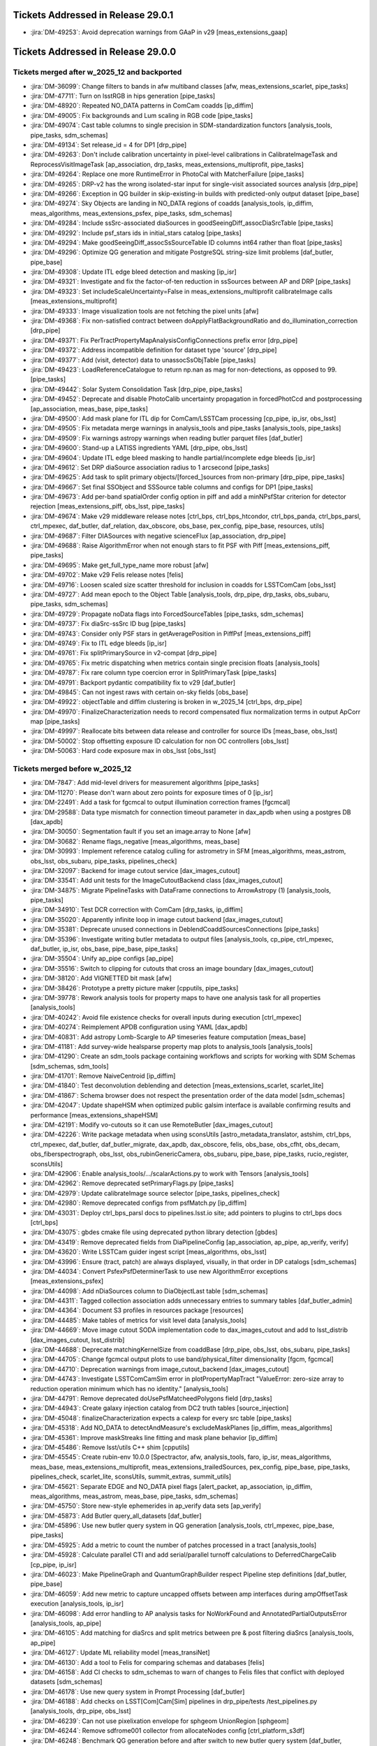 .. _release-v29-0-0-tickets:

###################################
Tickets Addressed in Release 29.0.1
###################################

- :jira:`DM-49253`: Avoid deprecation warnings from GAaP in v29 [meas\_extensions\_gaap]

###################################
Tickets Addressed in Release 29.0.0
###################################

Tickets merged after w_2025_12 and backported
---------------------------------------------

- :jira:`DM-36099`: Change filters to bands in afw multiband classes [afw, meas\_extensions\_scarlet, pipe\_tasks]
- :jira:`DM-47711`: Turn on lsstRGB in hips generation [pipe\_tasks]
- :jira:`DM-48920`: Repeated NO\_DATA patterns in ComCam coadds [ip\_diffim]
- :jira:`DM-49005`: Fix backgrounds and Lum scaling in RGB code [pipe\_tasks]
- :jira:`DM-49074`: Cast table columns to single precision in SDM-standardization functors [analysis\_tools, pipe\_tasks, sdm\_schemas]
- :jira:`DM-49134`: Set release\_id = 4 for DP1 [drp\_pipe]
- :jira:`DM-49263`: Don't include calibration uncertainty in pixel-level calibrations in CalibrateImageTask and ReprocessVisitImageTask [ap\_association, drp\_tasks, meas\_extensions\_multiprofit, pipe\_tasks]
- :jira:`DM-49264`: Replace one more RuntimeError in PhotoCal with MatcherFailure [pipe\_tasks]
- :jira:`DM-49265`: DRP-v2 has the wrong isolated-star input for single-visit associated sources analysis [drp\_pipe]
- :jira:`DM-49266`: Exception in QG builder in skip-existing-in builds with predicted-only output dataset [pipe\_base]
- :jira:`DM-49274`: Sky Objects are landing in NO\_DATA regions of coadds [analysis\_tools, ip\_diffim, meas\_algorithms, meas\_extensions\_psfex, pipe\_tasks, sdm\_schemas]
- :jira:`DM-49284`: Include ssSrc-associated diaSources in goodSeeingDiff_assocDiaSrcTable [pipe\_tasks]
- :jira:`DM-49292`: Include psf\_stars ids in initial\_stars catalog [pipe\_tasks]
- :jira:`DM-49294`: Make goodSeeingDiff\_assocSsSourceTable ID columns int64 rather than float [pipe\_tasks]
- :jira:`DM-49296`: Optimize QG generation and mitigate PostgreSQL string-size limit problems [daf\_butler, pipe\_base]
- :jira:`DM-49308`: Update ITL edge bleed detection and masking [ip\_isr]
- :jira:`DM-49321`: Investigate and fix the factor-of-ten reduction in ssSources between AP and DRP [pipe\_tasks]
- :jira:`DM-49323`: Set includeScaleUncertainty=False in meas\_extensions\_multiprofit calibrateImage calls [meas\_extensions\_multiprofit]
- :jira:`DM-49333`: Image visualization tools are not fetching the pixel units [afw]
- :jira:`DM-49368`: Fix non-satisfied contract between doApplyFlatBackgroundRatio and do\_illumination\_correction [drp\_pipe]
- :jira:`DM-49371`: Fix PerTractPropertyMapAnalysisConfigConnections prefix error [drp\_pipe]
- :jira:`DM-49372`: Address incompatible definition for dataset type 'source' [drp\_pipe]
- :jira:`DM-49377`: Add (visit, detector) data to unassocSsObjTable [pipe\_tasks]
- :jira:`DM-49423`: LoadReferenceCatalogue to return np.nan as mag for non-detections, as opposed to 99. [pipe\_tasks]
- :jira:`DM-49442`: Solar System Consolidation Task [drp\_pipe, pipe\_tasks]
- :jira:`DM-49452`: Deprecate and disable PhotoCalib uncertainty propagation in forcedPhotCcd and postprocessing [ap\_association, meas\_base, pipe\_tasks]
- :jira:`DM-49500`: Add mask plane for ITL dip for ComCam/LSSTCam processing [cp\_pipe, ip\_isr, obs\_lsst]
- :jira:`DM-49505`: Fix metadata merge warnings in analysis\_tools and pipe\_tasks [analysis\_tools, pipe\_tasks]
- :jira:`DM-49509`: Fix warnings astropy warnings when reading butler parquet files [daf\_butler]
- :jira:`DM-49600`: Stand-up a LATISS ingredients YAML [drp\_pipe, obs\_lsst]
- :jira:`DM-49604`: Update ITL edge bleed masking to handle partial/incomplete edge bleeds [ip\_isr]
- :jira:`DM-49612`: Set DRP diaSource association radius to 1 arcsecond [pipe\_tasks]
- :jira:`DM-49625`: Add task to split primary objects/[forced\_]sources from non-primary [drp\_pipe, pipe\_tasks]
- :jira:`DM-49667`: Set final SSObject and SSSource table columns and configs for DP1 [pipe\_tasks]
- :jira:`DM-49673`: Add per-band spatialOrder config option in piff and add a minNPsfStar criterion for detector rejection [meas\_extensions\_piff, obs\_lsst, pipe\_tasks]
- :jira:`DM-49674`: Make v29 middleware release notes [ctrl\_bps, ctrl\_bps\_htcondor, ctrl\_bps\_panda, ctrl\_bps\_parsl, ctrl\_mpexec, daf\_butler, daf\_relation, dax\_obscore, obs\_base, pex\_config, pipe\_base, resources, utils]
- :jira:`DM-49687`: Filter DIASources with negative scienceFlux [ap\_association, drp\_pipe]
- :jira:`DM-49688`: Raise AlgorithmError when not enough stars to fit PSF with Piff [meas\_extensions\_piff, pipe\_tasks]
- :jira:`DM-49695`: Make get\_full\_type\_name more robust [afw]
- :jira:`DM-49702`: Make v29 Felis release notes [felis]
- :jira:`DM-49716`: Loosen scaled size scatter threshold for inclusion in coadds for LSSTComCam [obs\_lsst]
- :jira:`DM-49727`: Add mean epoch to the Object Table [analysis\_tools, drp\_pipe, drp\_tasks, obs\_subaru, pipe\_tasks, sdm\_schemas]
- :jira:`DM-49729`: Propagate noData flags into ForcedSourceTables [pipe\_tasks, sdm\_schemas]
- :jira:`DM-49737`: Fix diaSrc-ssSrc ID bug [pipe\_tasks]
- :jira:`DM-49743`: Consider only PSF stars in getAveragePosition in PiffPsf [meas\_extensions\_piff]
- :jira:`DM-49749`: Fix to ITL edge bleeds [ip\_isr]
- :jira:`DM-49761`: Fix splitPrimarySource in v2-compat [drp\_pipe]
- :jira:`DM-49765`: Fix metric dispatching when metrics contain single precision floats [analysis\_tools]
- :jira:`DM-49787`: Fix rare column type coercion error in SplitPrimaryTask [pipe\_tasks]
- :jira:`DM-49791`: Backport pydantic compatibility fix to v29 [daf\_butler]
- :jira:`DM-49845`: Can not ingest raws with certain on-sky fields [obs\_base]
- :jira:`DM-49922`: objectTable and diffim clustering is broken in w\_2025\_14 [ctrl\_bps, drp\_pipe]
- :jira:`DM-49970`: FinalizeCharacterization needs to record compensated flux normalization terms in output ApCorr map [pipe\_tasks]
- :jira:`DM-49997`: Reallocate bits between data release and controller for source IDs [meas\_base, obs\_lsst]
- :jira:`DM-50002`: Stop offsetting exposure ID calculation for non OC controllers [obs\_lsst]
- :jira:`DM-50063`: Hard code exposure max in obs\_lsst [obs\_lsst]

Tickets merged before w_2025_12
-------------------------------

- :jira:`DM-7847`: Add mid-level drivers for measurement algorithms [pipe\_tasks]
- :jira:`DM-11270`: Please don't warn about zero points for exposure times of 0 [ip\_isr]
- :jira:`DM-22491`: Add a task for fgcmcal to output illumination correction frames [fgcmcal]
- :jira:`DM-29588`: Data type mismatch for connection timeout parameter in dax\_apdb when using a postgres DB [dax\_apdb]
- :jira:`DM-30050`: Segmentation fault if you set an image.array to None [afw]
- :jira:`DM-30682`: Rename flags\_negative [meas\_algorithms, meas\_base]
- :jira:`DM-30993`: Implement reference catalog culling for astrometry in SFM [meas\_algorithms, meas\_astrom, obs\_lsst, obs\_subaru, pipe\_tasks, pipelines\_check]
- :jira:`DM-32097`: Backend for image cutout service [dax\_images\_cutout]
- :jira:`DM-33541`: Add unit tests for the ImageCutoutBackend class [dax\_images\_cutout]
- :jira:`DM-34875`: Migrate PipelineTasks with DataFrame connections to ArrowAstropy (1) [analysis\_tools, pipe\_tasks]
- :jira:`DM-34910`: Test DCR correction with ComCam [drp\_tasks, ip\_diffim]
- :jira:`DM-35020`: Apparently infinite loop in image cutout backend [dax\_images\_cutout]
- :jira:`DM-35381`: Deprecate unused connections in DeblendCoaddSourcesConnections [pipe\_tasks]
- :jira:`DM-35396`: Investigate writing butler metadata to output files [analysis\_tools, cp\_pipe, ctrl\_mpexec, daf\_butler, ip\_isr, obs\_base, pipe\_base, pipe\_tasks]
- :jira:`DM-35504`: Unify ap\_pipe configs [ap\_pipe]
- :jira:`DM-35516`: Switch to clipping for cutouts that cross an image boundary [dax\_images\_cutout]
- :jira:`DM-38120`: Add VIGNETTED bit mask [afw]
- :jira:`DM-38426`: Prototype a pretty picture maker [cpputils, pipe\_tasks]
- :jira:`DM-39778`: Rework analysis tools for property maps to have one analysis task for all properties [analysis\_tools]
- :jira:`DM-40242`: Avoid file existence checks for overall inputs during execution [ctrl\_mpexec]
- :jira:`DM-40274`: Reimplement APDB configuration using YAML [dax\_apdb]
- :jira:`DM-40831`: Add astropy Lomb-Scargle to AP timeseries feature computation [meas\_base]
- :jira:`DM-41181`: Add survey-wide healsparse property map plots to analysis\_tools [analysis\_tools]
- :jira:`DM-41290`: Create an sdm\_tools package containing workflows and scripts for working with SDM Schemas [sdm\_schemas, sdm\_tools]
- :jira:`DM-41701`: Remove NaiveCentroid [ip\_diffim]
- :jira:`DM-41840`: Test deconvolution deblending and detection [meas\_extensions\_scarlet, scarlet\_lite]
- :jira:`DM-41867`: Schema browser does not respect the presentation order of the data model [sdm\_schemas]
- :jira:`DM-42047`: Update shapeHSM when optimized public galsim interface is available confirming results and performance [meas\_extensions\_shapeHSM]
- :jira:`DM-42191`: Modify vo-cutouts so it can use RemoteButler [dax\_images\_cutout]
- :jira:`DM-42226`: Write package metadata when using sconsUtils [astro\_metadata\_translator, astshim, ctrl\_bps, ctrl\_mpexec, daf\_butler, daf\_butler\_migrate, dax\_apdb, dax\_obscore, felis, obs\_base, obs\_cfht, obs\_decam, obs\_fiberspectrograph, obs\_lsst, obs\_rubinGenericCamera, obs\_subaru, pipe\_base, pipe\_tasks, rucio\_register, sconsUtils]
- :jira:`DM-42906`: Enable analysis\_tools/.../scalarActions.py to work with Tensors [analysis\_tools]
- :jira:`DM-42962`: Remove deprecated setPrimaryFlags.py [pipe\_tasks]
- :jira:`DM-42979`: Update calibrateImage source selector [pipe\_tasks, pipelines\_check]
- :jira:`DM-42980`: Remove deprecated configs from psfMatch.py [ip\_diffim]
- :jira:`DM-43031`: Deploy ctrl\_bps\_parsl docs to pipelines.lsst.io site; add pointers to plugins to ctrl\_bps docs [ctrl\_bps]
- :jira:`DM-43075`: gbdes cmake file using deprecated python library detection [gbdes]
- :jira:`DM-43419`: Remove deprecated fields from DiaPipelineConfig [ap\_association, ap\_pipe, ap\_verify, verify]
- :jira:`DM-43620`: Write LSSTCam guider ingest script [meas\_algorithms, obs\_lsst]
- :jira:`DM-43996`: Ensure (tract, patch) are always displayed, visually, in that order in DP catalogs [sdm\_schemas]
- :jira:`DM-44034`: Convert PsfexPsfDeterminerTask to use new AlgorithmError exceptions [meas\_extensions\_psfex]
- :jira:`DM-44098`: Add nDiaSources column to DiaObjectLast table [sdm\_schemas]
- :jira:`DM-44311`: Tagged collection association adds unnecessary entries to summary tables [daf\_butler\_admin]
- :jira:`DM-44364`: Document S3 profiles in resources package [resources]
- :jira:`DM-44485`: Make tables of metrics for visit level data [analysis\_tools]
- :jira:`DM-44669`: Move image cutout SODA implementation code to dax\_images\_cutout and add to lsst\_distrib [dax\_images\_cutout, lsst\_distrib]
- :jira:`DM-44688`: Deprecate matchingKernelSize from coaddBase [drp\_pipe, obs\_lsst, obs\_subaru, pipe\_tasks]
- :jira:`DM-44705`: Change fgcmcal output plots to use band/physical\_filter dimensionality [fgcm, fgcmcal]
- :jira:`DM-44710`: Deprecation warnings from image\_cutout\_backend [dax\_images\_cutout]
- :jira:`DM-44743`: Investigate LSSTComCamSim error in plotPropertyMapTract "ValueError: zero-size array to reduction operation minimum which has no identity." [analysis\_tools]
- :jira:`DM-44791`: Remove deprecated doUsePsfMatcheedPolygons field [drp\_tasks]
- :jira:`DM-44943`: Create galaxy injection catalog from DC2 truth tables [source\_injection]
- :jira:`DM-45048`: finalizeCharacterization expects a calexp for every src table [pipe\_tasks]
- :jira:`DM-45318`: Add NO\_DATA to detectAndMeasure's excludeMaskPlanes [ip\_diffim, meas\_algorithms]
- :jira:`DM-45361`: Improve maskStreaks line fitting and mask plane behavior [ip\_diffim]
- :jira:`DM-45486`: Remove lsst/utils C++ shim [cpputils]
- :jira:`DM-45545`: Create rubin-env 10.0.0 [Spectractor, afw, analysis\_tools, faro, ip\_isr, meas\_algorithms, meas\_base, meas\_extensions\_multiprofit, meas\_extensions\_trailedSources, pex\_config, pipe\_base, pipe\_tasks, pipelines\_check, scarlet\_lite, sconsUtils, summit\_extras, summit\_utils]
- :jira:`DM-45621`: Separate EDGE and NO\_DATA pixel flags [alert\_packet, ap\_association, ip\_diffim, meas\_algorithms, meas\_astrom, meas\_base, pipe\_tasks, sdm\_schemas]
- :jira:`DM-45750`: Store new-style ephemerides in ap\_verify data sets [ap\_verify]
- :jira:`DM-45873`: Add Butler query\_all\_datasets [daf\_butler]
- :jira:`DM-45896`: Use new butler query system in QG generation [analysis\_tools, ctrl\_mpexec, pipe\_base, pipe\_tasks]
- :jira:`DM-45925`: Add a metric to count the number of patches processed in a tract [analysis\_tools]
- :jira:`DM-45928`: Calculate parallel CTI and add serial/parallel turnoff calculations to DeferredChargeCalib [cp\_pipe, ip\_isr]
- :jira:`DM-46023`: Make PipelineGraph and QuantumGraphBuilder respect Pipeline step definitions [daf\_butler, pipe\_base]
- :jira:`DM-46059`: Add new metric to capture uncapped offsets between amp interfaces during ampOffsetTask execution [analysis\_tools, ip\_isr]
- :jira:`DM-46098`: Add error handling to AP analysis tasks for NoWorkFound and AnnotatedPartialOutputsError [analysis\_tools, ap\_pipe]
- :jira:`DM-46105`: Add matching for diaSrcs and split metrics between pre & post filtering diaSrcs [analysis\_tools, ap\_pipe]
- :jira:`DM-46127`: Update ML reliability model [meas\_transiNet]
- :jira:`DM-46130`: Add a tool to Felis for comparing schemas and databases [felis]
- :jira:`DM-46158`: Add CI checks to sdm\_schemas to warn of changes to Felis files that conflict with deployed datasets [sdm\_schemas]
- :jira:`DM-46178`: Use new query system in Prompt Processing [daf\_butler]
- :jira:`DM-46188`: Add checks on LSST[Com]Cam[Sim] pipelines in drp\_pipe/tests /test\_pipelines.py [analysis\_tools, drp\_pipe, obs\_lsst]
- :jira:`DM-46239`: Can not use pixelixation envelope for sphgeom UnionRegion [sphgeom]
- :jira:`DM-46244`: Remove sdfrome001 collector from allocateNodes config [ctrl\_platform\_s3df]
- :jira:`DM-46248`: Benchmark QG generation before and after switch to new butler query system [daf\_butler, sphgeom]
- :jira:`DM-46249`: Upload analysis\_tools metrics from ap\_verify so they can be retrieved in Chronograf [ap\_verify]
- :jira:`DM-46273`: Add Python packaging for sdm\_schemas [sdm\_schemas]
- :jira:`DM-46307`: execute butler housekeeping scripts at remote DF for multisite processing [ctrl\_bps, ctrl\_bps\_htcondor, ctrl\_bps\_panda]
- :jira:`DM-46356`: Create new calibration pipelines for IsrTaskLSST for LATISS [ap\_pipe, cp\_pipe, cp\_verify, drp\_pipe, obs\_lsst, obs\_lsst\_data]
- :jira:`DM-46358`: Create new calibration pipelines for IsrTaskLSST for LSSTCam [cp\_pipe, cp\_verify]
- :jira:`DM-46367`: Add code to find and mask vampire pixels defects on ComCam flats [cp\_pipe]
- :jira:`DM-46388`: Add STREAK to default mask planes [afw, ip\_diffim, meas\_algorithms, meas\_base, pipe\_tasks]
- :jira:`DM-46456`: Use RawIngestTask to ingest raw data in ctrl\_ingestd [rucio\_register]
- :jira:`DM-46479`: Upgrade query system internals to handle multiple dataset types with the same dimensions [daf\_butler]
- :jira:`DM-46496`: New query system documentation not appearing in generated sphinx documentation [daf\_butler]
- :jira:`DM-46498`: Re-implement chained model initialization in MultiProFit [meas\_extensions\_multiprofit, multiprofit, pipe\_tasks]
- :jira:`DM-46503`: Implement Mermaid for pipeline and quantum graph visualization [ctrl\_mpexec, pipe\_base]
- :jira:`DM-46509`: Add FULLCOVRIANCE\_NO\_B fit option to PTC solver [cp\_pipe, ip\_isr]
- :jira:`DM-46562`: Create template bps pipelines files for new IsrTaskLSST based calibration pipelines [cp\_pipe, cp\_verify]
- :jira:`DM-46614`: Add optional filter of diaObjects to run forced photometry [ap\_association]
- :jira:`DM-46627`: Add multiprofit tasks to HSC/DC2 pipelines [drp\_pipe, meas\_extensions\_multiprofit, multiprofit, obs\_subaru, pipe\_tasks]
- :jira:`DM-46631`: Registry.insertDimensionData(replace=True) fails if all columns are in the primary key [daf\_butler]
- :jira:`DM-46642`: Do additional source association for matchVisitMetrics [analysis\_tools, drp\_pipe, drp\_tasks, fgcmcal, obs\_subaru, pipe\_tasks]
- :jira:`DM-46668`: Write Solar System observations to Butler [ap\_association]
- :jira:`DM-46678`: Update subtractImages sourceSelector configs [ip\_diffim]
- :jira:`DM-46681`: Add extendedness flag to diffim measurement [ap\_association, ip\_diffim, sdm\_schemas]
- :jira:`DM-46684`: Add Metrics to calibrateImage task metadata [analysis\_tools, drp\_pipe, meas\_algorithms, pipe\_tasks]
- :jira:`DM-46693`: Add ability to re-apply bgModel1 in SkyCorrectionTask [pipe\_tasks]
- :jira:`DM-46697`: Rework MakeDirectWarp.run signature [afw, pipe\_tasks]
- :jira:`DM-46720`: Add uncalibrateImage method to afw.image.PhotoCalib [afw]
- :jira:`DM-46776`: Add facility to create zip files of butler file artifacts [analysis\_tools, daf\_butler, pipe\_base, pipelines\_check, resources]
- :jira:`DM-46784`: Final first-photon changes [drp\_pipe, summit\_utils]
- :jira:`DM-46799`: Refactor dataset record storage manager [daf\_butler]
- :jira:`DM-46850`: Replace MakeWarp with MakeDirectWarp and MakePSFMatchedWarp tasks in the DRP pipeline for the second time [drp\_pipe]
- :jira:`DM-46852`: Fix detectAndMeasureDiaSources error in RC2 run [ip\_diffim, pipe\_tasks]
- :jira:`DM-46895`: Add missing ConsDB schemas to schema browser [sdm\_schemas]
- :jira:`DM-46910`: Add unit test in CalcRhoStatistics [analysis\_tools]
- :jira:`DM-46914`: Modify ObsCore to use AAS facility names [daf\_butler, dax\_obscore]
- :jira:`DM-46918`: update obs\_lsst/config/comCam to use the\_monster for photometric calibration [analysis\_tools, obs\_lsst]
- :jira:`DM-46920`: pipeline yaml for LSSTComCam in ap\_pipe [ap\_pipe]
- :jira:`DM-46933`: Gather and merge config-gated and minor changes from DM-43077 [drp\_tasks, meas\_base, obs\_subaru, pipe\_tasks, sdm\_schemas]
- :jira:`DM-46936`: Butler cache breaks if unrelated files exist in cache directory [daf\_butler]
- :jira:`DM-46939`: Add ReprocessVisitImage to DRP pipelines as a pure tail [drp\_pipe, drp\_tasks]
- :jira:`DM-46940`: Failed to build docs for ip\_isr [faro, ip\_isr]
- :jira:`DM-46942`: Raise UpstreamFailureNoWorkFound in ReprocessVisitImageTask when detector is missing a necessary calibration [drp\_tasks]
- :jira:`DM-46948`: Add NoWorkFound subclass that indicates an upstream problem [pipe\_base]
- :jira:`DM-46957`: Update sdm\_schemas to use new tap\_schema module from Felis [felis, sdm\_schemas]
- :jira:`DM-46959`: Resolve broadcasting error in assembleCellCoadd for DC2 [drp\_tasks]
- :jira:`DM-46961`: Populate the coadd cells along the patch boundary [drp\_tasks]
- :jira:`DM-46966`: Add option to CalibrateImageTask to write outputs in ADU [pipe\_tasks]
- :jira:`DM-46970`: astrometadata doesn't work in table mode for startracker data [astro\_metadata\_translator]
- :jira:`DM-46982`: Add button to schema browser for enabling or disabling pagination feature [sdm\_schemas]
- :jira:`DM-46990`: Set up dax\_obscore configuration for embargo SIAv2 [dax\_obscore]
- :jira:`DM-46991`: Preliminary integration of CalibrateImage into DRP pipelines [drp\_pipe, obs\_lsst, pipe\_tasks, pipelines\_check, sdm\_schemas]
- :jira:`DM-47002`: Add pixelScale and PSF model delta metrics to consDB schemas [sdm\_schemas]
- :jira:`DM-47010`: Use ReprocessVisitImage outputs in downstream DRP tasks [analysis\_tools, drp\_pipe, ip\_diffim, meas\_base]
- :jira:`DM-47013`: Decrease amount of warning from TreecorrConfig in analysis\_tools [analysis\_tools]
- :jira:`DM-47020`: Modify make\_injection\_pipeline to insert additional tasks [source\_injection]
- :jira:`DM-47034`: Change units of effTime skyBg and zeroPoint fiducials to electrons [obs\_lsst]
- :jira:`DM-47038`: Add missing filters to LSSTComCam [obs\_lsst]
- :jira:`DM-47043`: Error in lsst.sphgeom.HealpixPixelization envelope [sphgeom]
- :jira:`DM-47044`: Provide units for ConsDB quicklook schemas [sdm\_schemas]
- :jira:`DM-47046`: Return \_ref suffix to matched difference metric names [analysis\_tools]
- :jira:`DM-47060`: Rename dipole classification "flag" [ap\_association, ip\_diffim, sdm\_schemas]
- :jira:`DM-47067`: Document config overrides in PP pipelines [ap\_pipe]
- :jira:`DM-47068`: Remove faro tasks from drp\_pipe pipelines [drp\_pipe]
- :jira:`DM-47069`: Add EUPS config to sdm\_schemas for resource path support [sdm\_schemas]
- :jira:`DM-47075`: Switch to The Monster as default [obs\_lsst]
- :jira:`DM-47076`: APDB metrics produce incorrect row counts [dax\_apdb]
- :jira:`DM-47078`: Some prep of nightly-validation and DRP pipelines for ComCam on sky [drp\_pipe]
- :jira:`DM-47079`: Improve photodiode integration method for Run 7 LSSTCam data [cp\_pipe, ip\_isr]
- :jira:`DM-47081`: Investigate diaPipe failures in CI [ap\_association]
- :jira:`DM-47084`: getOverlappingExposures docs and other cleanups [ip\_diffim]
- :jira:`DM-47085`: Refactor getTemplate run/runQuantum/getOverlappingExposures [ip\_diffim]
- :jira:`DM-47111`: Fix units in analysis\_tools/.../calexpMetrics.py [analysis\_tools]
- :jira:`DM-47124`: Allow ReferenceObjectLoader to use proper motion columns in radians [meas\_algorithms]
- :jira:`DM-47128`: Publish dax\_obscore to PyPI [dax\_obscore]
- :jira:`DM-47143`: Add support for entrypoints for determining butler CLI command plugins [daf\_butler, daf\_butler\_migrate, pipe\_base]
- :jira:`DM-47147`: Move YAML schema files into Python source tree [sdm\_schemas]
- :jira:`DM-47152`: Writing FITS header with long keywords and long strings is broken [afw]
- :jira:`DM-47158`: Fix ComCam name in PeekExposureTask [pipe\_tasks]
- :jira:`DM-47165`: Update ComCam config for early images [obs\_lsst]
- :jira:`DM-47168`: Catch calibrations set to None in measurement plugins that require them [meas\_base]
- :jira:`DM-47169`: Configure artifact rejection aggressiveness parameters for ComCam [drp\_tasks]
- :jira:`DM-47171`: Configure PSF-matching for artifact rejection for ComCam [drp\_pipe, obs\_lsst]
- :jira:`DM-47172`: Check amp-to-amp offsets for ComCam [obs\_lsst]
- :jira:`DM-47181`: Turn on GBDES for ComCam [analysis\_tools, drp\_pipe, drp\_tasks]
- :jira:`DM-47189`: Write default butler factory function for all instruments [summit\_extras, summit\_utils]
- :jira:`DM-47192`: Create single-frame association task and pipeline [ap\_association]
- :jira:`DM-47195`: Fix accidental saturation mask transfer when using non-linear crosstalk terms. [ip\_isr]
- :jira:`DM-47196`: Add functionality to isrTaskLSST to use different options for saturated and suspect flags [cp\_pipe, ip\_isr, obs\_lsst]
- :jira:`DM-47197`: Create pseudo-flats for early LSSTComCam processing. [obs\_lsst]
- :jira:`DM-47210`: Add coadd level source injection plotting tasks to DRP reprocessing pipelines. [analysis\_tools, drp\_pipe, obs\_subaru]
- :jira:`DM-47253`: Update saturation values for ComCam [obs\_lsst]
- :jira:`DM-47254`: Persist catalog of sources used for PSF matching in subtractImages [ip\_diffim]
- :jira:`DM-47255`: Tweak Focus Sweep Plot [summit\_extras]
- :jira:`DM-47256`: Remove apply\_schema\_to\_tables flag from MetaDataBuilder [felis]
- :jira:`DM-47257`: Add diffim kernel metrics to metadata [analysis\_tools, ip\_diffim]
- :jira:`DM-47263`: Simplify amp offset correction logging [ip\_isr]
- :jira:`DM-47269`: Fix breakage in the nightly build system in summit\_utils [summit\_utils]
- :jira:`DM-47272`: Move test-only code out of ip\_diffim utils [ip\_diffim]
- :jira:`DM-47274`: Fix nDiaSources TypeError in diaPipe with Cassandra [ap\_association]
- :jira:`DM-47276`: Add obs package override files for reprocessVisitImage [obs\_lsst, obs\_subaru]
- :jira:`DM-47299`: Add AP afterburner to ap\_verify [ap\_verify]
- :jira:`DM-47303`: Stand up fgcmcal for LSSTComCam commissioning data [fgcm, fgcmcal, obs\_lsst]
- :jira:`DM-47305`: Loosen thresholds for inclusion in coadds for LSSTComCam commissioning [drp\_pipe, obs\_lsst]
- :jira:`DM-47307`: Clarify goodSeeing selection configs with ComCam in mind [pipe\_tasks]
- :jira:`DM-47308`: Update deployment of cdb\_lsstcomcam for ComCam on-sky [sdm\_schemas]
- :jira:`DM-47310`: Fix confusing log message when timed code fails but exception is caught [utils]
- :jira:`DM-47318`: Modify getRegionTimeFromVisit to run earlier in the pipeline [ap\_pipe, pipe\_tasks]
- :jira:`DM-47320`: Overhaul DRP pipeline steps [drp\_pipe]
- :jira:`DM-47323`: add cmd line arg to set collector for allocateNodes to use [ctrl\_execute, ctrl\_platform\_s3df]
- :jira:`DM-47325`: Add parsing support for butler dataset URIs used in VO services [daf\_butler]
- :jira:`DM-47328`: Add retrieve artifacts to QBB [daf\_butler, pipe\_base]
- :jira:`DM-47331`: Reprocess DC2 with w\_2024\_44 at LANCS - official run [drp\_pipe]
- :jira:`DM-47335`: Client-server dataset query results are missing implied dimensions [daf\_butler]
- :jira:`DM-47344`: Update plotting in cameraGeom to add integer detector ID label [afw]
- :jira:`DM-47350`: Add walltime to resource usage tables [analysis\_tools]
- :jira:`DM-47357`: Set timeouts for HttpResourcePath.to\_fsspec() [resources]
- :jira:`DM-47365`: Create new manual mask to handle "spicy phosphorescence" and CTI effects [cp\_pipe, obs\_base, obs\_lsst, obs\_lsst\_data]
- :jira:`DM-47368`: Allow subtractImages to run source detection if allowKernelSourceDetection is set [ip\_diffim]
- :jira:`DM-47375`: Run query\_all\_datasets as a single request for client/server Butler [daf\_butler]
- :jira:`DM-47384`: Revert subtractImages sourceSelector switch to calib\_psf\_used [ip\_diffim]
- :jira:`DM-47385`: Refine mask exclusion behavior in removeBadPixels [ip\_diffim, meas\_algorithms]
- :jira:`DM-47386`: Reported IxxPSF and IyyPSF values are unphysical in OR4 [ap\_association]
- :jira:`DM-47393`: Turn on non-linear crosstalk correction for LSSTComCam [obs\_lsst]
- :jira:`DM-47395`: Update type annotation in DefineVisitsTask [obs\_base]
- :jira:`DM-47399`: ctrl\_bps\_parsl needs max\_workers changed to max\_workers\_per\_node [ctrl\_bps\_parsl]
- :jira:`DM-47402`: Remove deprecated PropagateVisitFlagsTask [pipe\_tasks]
- :jira:`DM-47403`: Fix problems with sdm\_schemas GitHub build workflow [sdm\_schemas]
- :jira:`DM-47412`: Improve final visit-level PSF models for early LSSTComCam commissioning [drp\_pipe]
- :jira:`DM-47425`: Write a task to use on-sky twilight flat data to update gain ratios in a PTC [cp\_pipe]
- :jira:`DM-47429`: Rectify SizeExtendedness plugin and class name [meas\_base]
- :jira:`DM-47440`: Allow PIFF to be configured by its config YAML file (temporarily) [meas\_extensions\_piff]
- :jira:`DM-47443`: Create alembic migrations for outstanding sdm schema updates, test on TTS, USDF, & deploy on summit [sdm\_schemas]
- :jira:`DM-47446`: Increase matcher buffer to 1500pix for all ComCam pipelines [obs\_lsst]
- :jira:`DM-47449`: Change spline linearizer from afw AKIMA\_SPLINE to scipy.interpolate.Akima1DInterpolator [cp\_pipe, ip\_isr]
- :jira:`DM-47475`: spatial queries works with RUN collection but fails with CHAINED collection [daf\_butler]
- :jira:`DM-47476`: Create an analysis\_tools task to make tract-level postage-stamp images [analysis\_tools]
- :jira:`DM-47477`: Add M1M3 hardpoints plot to RubinTV TMA slew plots. [summit\_utils]
- :jira:`DM-47482`: Disable garbage collection in PP/AP to reduce runtime [ctrl\_mpexec]
- :jira:`DM-47490`: Fix astropy 6.1.5 incompatability by deleting skyBotEphemerisQueryTask [ap\_association]
- :jira:`DM-47505`: Ignore --dataset-query-contstraint args that are irrelevant for subgraphs [pipe\_base]
- :jira:`DM-47508`: LSSTComCamDRP analyzeObjectTableCore error: "arange: cannot compute length" [analysis\_tools]
- :jira:`DM-47514`: Turn off doWidenSaturationTrails config in IsrTaskLSST [ip\_isr]
- :jira:`DM-47515`: Add exposure fusion to lsstRGB code [pipe\_tasks]
- :jira:`DM-47517`: Move the new warping tasks to drp\_tasks [drp\_tasks, pipe\_tasks]
- :jira:`DM-47526`: Add MultiProFit to ComCam pipelines [drp\_pipe, meas\_extensions\_multiprofit, multiprofit, pipe\_tasks]
- :jira:`DM-47531`: Add tests and astropy input support to ForcedPhotccd [meas\_base]
- :jira:`DM-47535`: Fix reprocessVisitImage catalog calibration [drp\_tasks]
- :jira:`DM-47538`: Fix seed placement in Gaussian Process generator. [meas\_algorithms]
- :jira:`DM-47543`: Deadlock running Butler.transfer\_from in Prompt Processing [daf\_butler]
- :jira:`DM-47604`: Calibration metadata is missing from outputs from IsrTaskLSST [ip\_isr]
- :jira:`DM-47613`: Investigate nans in combined dark variance planes [cp\_pipe]
- :jira:`DM-47620`: Add single-frame association to single-frame prompt processing [ap\_association, ap\_pipe]
- :jira:`DM-47625`: ctrl\_bps\_htcondor report fails for clusters [ctrl\_bps]
- :jira:`DM-47629`: Generate metric aggregation plots in analysis\_tools [analysis\_tools]
- :jira:`DM-47632`: Test and switch to calibrateImage for ComCam quickLook, NV, and cumulative DRP [analysis\_tools, drp\_pipe, pipe\_tasks]
- :jira:`DM-47633`: Remove "band" from analysis\_tools plot names [analysis\_tools]
- :jira:`DM-47636`: Switch CROSSTALK masking to use subtrahend masking [cp\_pipe, ip\_isr, obs\_lsst]
- :jira:`DM-47642`: Update image differencing deconvolution basis set [ip\_diffim]
- :jira:`DM-47648`: Add unassociated (but expected) ssObject locations to ssAssociation/diaPipe return [ap\_association]
- :jira:`DM-47673`: Make middleware release notes for v28 [ctrl\_bps, ctrl\_bps\_htcondor, ctrl\_bps\_panda, ctrl\_bps\_parsl, ctrl\_mpexec, daf\_butler, daf\_relation, obs\_base, pipe\_base, resources, utils]
- :jira:`DM-47680`: Fix DetectAndMeasure unit test schema [ip\_diffim]
- :jira:`DM-47681`: Investigate LSSTComCam edge bleeds and how to mask them [cp\_pipe, ip\_isr]
- :jira:`DM-47702`: Default to login node mpSky if environment variable not set [ap\_association]
- :jira:`DM-47713`: Re-Enable Piff for ComCam DRP pipeline [drp\_pipe]
- :jira:`DM-47730`: Add NoWorkFound reporting and guard against it in ci\_hsc [analysis\_tools, ctrl\_mpexec, drp\_pipe, meas\_algorithms, pipe\_base, pipe\_tasks]
- :jira:`DM-47736`: Make preloaded\_SsObjectTable an optional input to ssSingleFrameAssociation [ap\_association]
- :jira:`DM-47737`: Add SingleFrame task to ap\_pipe for all instruments [ap\_pipe]
- :jira:`DM-47750`: Disable brighter fatter in AP's ISR [ap\_pipe]
- :jira:`DM-47768`: Add "no expand" option for butler query-collections CLI [daf\_butler]
- :jira:`DM-47770`: Butler server intermittent sqlalchemy exception [daf\_butler]
- :jira:`DM-47781`: TMA Mount motion profile plots are missing time ticks and labels. [summit\_utils]
- :jira:`DM-47787`: CalibrateImage gets unexpected NaNs in integer fields [ip\_diffim, meas\_algorithms, pipe\_tasks]
- :jira:`DM-47796`: Deprecate unused coadd-processing tasks and connections [drp\_pipe, obs\_decam, obs\_lsst, obs\_subaru, pipe\_tasks]
- :jira:`DM-47800`: Investigate excess memory use in calibrateImage [meas\_astrom]
- :jira:`DM-47804`: Make Felis release notes for v28 [felis]
- :jira:`DM-47816`: Create full AP timing metric [analysis\_tools, ap\_association]
- :jira:`DM-47817`: Adjust target model PSF FWHM to match max allowed into coadds [drp\_pipe]
- :jira:`DM-47821`: Create utility function for retrieving consistent band colors [utils]
- :jira:`DM-47844`: Add workflow to run extra validation checks [sdm\_schemas]
- :jira:`DM-47863`: analysisObjectTableCore failed with "\`dataset\` input should have multiple elements" in LSSTComCam/DRP w\_2024\_48 [analysis\_tools]
- :jira:`DM-47864`: forcedPhotCcdOnDiaObjects fails with "KeyError: False" on w\_2024\_48 LSSTComCam/DRP [meas\_base]
- :jira:`DM-47865`: Investigate  "detection: Insufficient good sky source flux measurements:" in crowded fields in LSSTComCam/DRP w\_2024\_48 [meas\_algorithms]
- :jira:`DM-47888`: Add bandpass corrections for ComCam and rename function to be accurate [summit\_utils]
- :jira:`DM-47889`: Prevent database connection pool exhaustion in Butler server [daf\_butler]
- :jira:`DM-47892`: Generate ssoAssociation metrics [analysis\_tools, ap\_association, ap\_pipe]
- :jira:`DM-47899`: Turn on rbClassify for LsstComCam [ap\_pipe]
- :jira:`DM-47900`: Add Python 3.13 to build matrix [felis]
- :jira:`DM-47901`: Configure streak masking with ComCam data [ip\_diffim, meas\_algorithms]
- :jira:`DM-47906`: fix to pass processing\_type to different jobs [ctrl\_bps\_panda]
- :jira:`DM-47919`: Update ComCam fgcmcal configuration for ugrizy + multiple fields. [fgcm, fgcmcal, obs\_lsst]
- :jira:`DM-47920`: "NDOF not found" error reading some ComCam calibrateImage output images [afw]
- :jira:`DM-47932`: Remove the deprecated ScaleVarianceTask in pipe\_tasks [pipe\_tasks]
- :jira:`DM-47940`: Remove analysis\_drp [drp\_pipe]
- :jira:`DM-47945`: Fix a bug in SpanSet.intersect to properly intersect SpanSets with multiple spans for the same y-value [afw]
- :jira:`DM-47947`: Fix region aggregate postprocessing logic in new query system [daf\_butler, sphgeom]
- :jira:`DM-47948`: Cache dataset types in Butler server [daf\_butler]
- :jira:`DM-47952`: Add Real/Bogus to drp\_pipe [drp\_pipe, meas\_transiNet]
- :jira:`DM-47962`: Integrate SkyProj 2 improvements into property map plot actions and assess performance [analysis\_tools]
- :jira:`DM-47967`: DM-46059 and DM-47892 broke the build [analysis\_tools]
- :jira:`DM-47972`: Use entry points for metadata translator plugins [astro\_metadata\_translator, obs\_fiberspectrograph, obs\_lsst, obs\_rubinGenericCamera]
- :jira:`DM-47976`: Support type-conversion expressions in Butler templates [daf\_butler]
- :jira:`DM-47977`: Fix access\_format in SIAv2 configurations [dax\_obscore]
- :jira:`DM-47980`: Reduce memory use by obscore siav2 export [daf\_butler, dax\_obscore]
- :jira:`DM-47989`: Add unit test for survey-wide healsparse property map task/tool/action [analysis\_tools]
- :jira:`DM-47990`: Create a new action group dedicated to \`HealSparse\` maps and relocate \`LoadHealSparseMap()\` from tools to actions [analysis\_tools]
- :jira:`DM-48000`: Fix ComCam closed-loop group ids [obs\_lsst]
- :jira:`DM-48009`: Revert DM-47060 Rename dipole classification "flag" [ap\_association, ip\_diffim, sdm\_schemas]
- :jira:`DM-48013`: Add PR checklist and contributing guide to sdm\_schemas [sdm\_schemas]
- :jira:`DM-48016`: Update some fgcm color maps, QA plots, etc. [fgcm, fgcmcal]
- :jira:`DM-48019`: Some drp\_pipe pipelines use \`sourceTable\_visit\` in the analyzePreSourceTableCore task instead of \`preSourceTable\_visit\` [analysis\_tools, drp\_pipe]
- :jira:`DM-48024`: Modify amp offset metadata setter [analysis\_tools, ip\_isr]
- :jira:`DM-48026`: Increase polynomial interpolation per CCD for PSF with Piff on LSSTComCam [obs\_lsst]
- :jira:`DM-48032`: Include Default Config and Other Artifacts when Building ctrl-bps-htcondor Package for Python Distribution [ctrl\_bps\_htcondor]
- :jira:`DM-48034`: LSSTComCam DRP error "Exception ValueError: zero-size array to reduction operation minimum which has no identity" [analysis\_tools]
- :jira:`DM-48044`: Test subset definitions in ap\_pipe pipeline tests [ap\_pipe]
- :jira:`DM-48046`: Add more frequent log output for templateGen and assembleCoadd so PanDA will not kill long running jobs (> 2 hrs) [drp\_tasks]
- :jira:`DM-48049`: Change PrerequisiteInput to Input in ConsolidateInjectedCatalogsTask [source\_injection]
- :jira:`DM-48052`: Butler unit tests fail intermittently [daf\_butler]
- :jira:`DM-48074`: Introduce and test keyCheck callback function for DictField and ConfigDictField [pex\_config]
- :jira:`DM-48084`: Change allocateNodes glidein config to allow users to condor\_drain nodes/glideins [ctrl\_platform\_s3df]
- :jira:`DM-48089`: Turn on fgcmcal for ComCam DRP pipeline [drp\_pipe, obs\_lsst]
- :jira:`DM-48092`: Fix bug causing missing peaks in edge patches [afw]
- :jira:`DM-48093`: Increase polynomial order from 3 to 4 for Piff in ComCam. [obs\_lsst]
- :jira:`DM-48094`: Butler.query\_datasets does not accept ingest\_date in where string [daf\_butler]
- :jira:`DM-48095`: Turn on solar system association in Prompt Processing [ap\_association]
- :jira:`DM-48097`: Change default scarlet config to skip fewer large blends [meas\_extensions\_scarlet]
- :jira:`DM-48106`: Rename dipole classification "flag" and add attempted dipole classification [alert\_packet, ap\_association, ip\_diffim, sdm\_schemas]
- :jira:`DM-48117`: Resolve regressions in DC2 test-med-1 PA1 (or anything else) [drp\_pipe, pipe\_tasks, sdm\_schemas]
- :jira:`DM-48122`: Remove ProcessCcd.yaml from ap\_pipe [ap\_pipe, ap\_verify]
- :jira:`DM-48123`: Shorten seed from dataID used in make\_direct\_warp [drp\_tasks]
- :jira:`DM-48137`: Remove units from metric when writing to metric table [analysis\_tools]
- :jira:`DM-48141`: Add a way to represent and store a simple Pandas Index in AstroPy table metadata [daf\_butler]
- :jira:`DM-48145`: Handle calibrateImage's approach to partial outputs in downstream DRP tasks [analysis\_tools, drp\_pipe, drp\_tasks, meas\_deblender, pipe\_tasks]
- :jira:`DM-48148`: Add a image-based diffim quality metric [analysis\_tools, ip\_diffim]
- :jira:`DM-48159`: lsst-ctrl-mpexec has an undeclared dependency on coverage package [ctrl\_mpexec]
- :jira:`DM-48174`: Update manual defect mask for ComCam features [obs\_lsst, obs\_lsst\_data]
- :jira:`DM-48178`: Add DRP schema documentation [sdm\_schemas]
- :jira:`DM-48191`: Increase the default limits in meas\_extensions\_scarlet [meas\_extensions\_scarlet]
- :jira:`DM-48197`: Monochromator test failures on jenkins macos-arm64 [cp\_pipe]
- :jira:`DM-48223`: sphgeom action fails to build wheels on macos [sphgeom]
- :jira:`DM-48232`: Fix check PyPi upload workflow [dax\_obscore, sphgeom]
- :jira:`DM-48245`: Allow environment variables to be set in bps yaml with HTCondor bps plugin. [ctrl\_bps, ctrl\_bps\_htcondor]
- :jira:`DM-48251`: Fix IsrTaskLSST variance plane creation to use the bias/dark/flat variance planes [ip\_isr]
- :jira:`DM-48269`: clustering fails for step4 quantum graph creation for RC2, DC2 campaigns with addition of rbClassify [drp\_pipe]
- :jira:`DM-48282`: Stop hardcoding default Universe in ObsCore record creation [daf\_butler, dax\_obscore]
- :jira:`DM-48284`: Write RECORD metadata file for sconsUtils builds [sconsUtils]
- :jira:`DM-48288`: Disable caching context by default for Butler server queries [daf\_butler]
- :jira:`DM-48290`: Add missing hpp header to MANIFEST.in [sphgeom]
- :jira:`DM-48299`: Finally fix intermittent testQuantization fits failure [afw]
- :jira:`DM-48321`: Ignore the dist-info directories [afw, analysis\_ap, analysis\_tools, ap\_association, ap\_pipe, ap\_verify, atmospec, base, cbp, cell\_coadds, coadd\_utils, cp\_pipe, cp\_verify, cpputils, ctrl\_bps\_htcondor, ctrl\_bps\_panda, ctrl\_bps\_parsl, ctrl\_execute, ctrl\_platform\_s3df, daf\_base, daf\_butler, daf\_relation, display\_astrowidgets, display\_ds9, display\_firefly, display\_matplotlib, drp\_pipe, drp\_tasks, faro, fgcmcal, geom, ip\_diffim, ip\_isr, jointcal, jointcal\_cholmod, log, lsst\_apps, lsst\_bps\_plugins, lsst\_distrib, lsst\_obs, lsst\_sitcom, meas\_algorithms, meas\_astrom, meas\_base, meas\_deblender, meas\_extensions\_convolved, meas\_extensions\_gaap, meas\_extensions\_multiprofit, meas\_extensions\_photometryKron, meas\_extensions\_piff, meas\_extensions\_scarlet, meas\_extensions\_shapeHSM, meas\_extensions\_simpleShape, meas\_extensions\_trailedSources, meas\_modelfit, meas\_transiNet, multiprofit, pex\_config, pex\_exceptions, resources, scarlet\_lite, sdm\_schemas, shapelet, skymap, source\_injection, sphgeom, summit\_extras, summit\_utils, utils, verify, verify\_metrics]
- :jira:`DM-48333`: Update UnprocessableDataError to inherit from NoWorkFound [pipe\_base]
- :jira:`DM-48334`: PSFEx PsfDeterminer fails to skip candidates with flagged fluxes [meas\_extensions\_psfex]
- :jira:`DM-48355`: Resolve failing analysis\_tools pipeline YAML build for debugPsf [analysis\_tools]
- :jira:`DM-48356`: Modify visualizeVisit to have dynamic connections [pipe\_tasks]
- :jira:`DM-48373`: Refactor crosstalk correction task to ignore mask/variance planes if appropriate [ip\_isr]
- :jira:`DM-48375`: cpCombine should optionally erase all mask planes except NO\_DATA [cp\_pipe]
- :jira:`DM-48380`: Identify why summit OCPS is having issues with LATISS calibration checkout [cp\_verify]
- :jira:`DM-48383`: Switch to The Monster as default for atmospec [atmospec]
- :jira:`DM-48391`: Batch size limit exception in Cassandra APDB [dax\_apdb]
- :jira:`DM-48395`: Document newly added support for Mermaid graphs [ctrl\_mpexec, pipe\_base]
- :jira:`DM-48415`: Update cp\_verify mosaic configuration to account for dynamic connections [cp\_verify]
- :jira:`DM-48427`: Add column groups to Felis [felis]
- :jira:`DM-48430`: Add import-agnostic mode to utils.packages.Packages [utils]
- :jira:`DM-48435`: Correct intra, extra group ids from comcam on-sky. [obs\_lsst]
- :jira:`DM-48437`: Include is\_negative in APDB [alert\_packet, sdm\_schemas]
- :jira:`DM-48440`: Fix project name in pyproject file for meas\_extensions\_multiprofit [meas\_extensions\_multiprofit]
- :jira:`DM-48452`: Protect entry point loading code in daf\_butler [daf\_butler]
- :jira:`DM-48463`: Update thresholds for inclusion in coadds for LSSTComCam [obs\_lsst]
- :jira:`DM-48468`: Turn off KS testing for new IsrTaskLSST PTC analysis [cp\_pipe]
- :jira:`DM-48473`: Minor bug in lsst.afw.cameraGeom.utils.plotFocalPlane. [afw]
- :jira:`DM-48481`: Improve parallel overscan column masking for IsrTaskLSST [ip\_isr, obs\_lsst]
- :jira:`DM-48490`: Make butler debug log cli test more robust [daf\_butler]
- :jira:`DM-48491`: Spectractor SIMBAD query breaks with astroquery 0.4.8 [Spectractor]
- :jira:`DM-48494`: Test composing AL+DF kernel basis functions [daf\_base, ip\_diffim]
- :jira:`DM-48499`: Correct obs\_lsst makeSkymap.py [obs\_lsst]
- :jira:`DM-48504`: Increase requestMemory: defaults for analyzeMultiprofitCore and mergeMultiprofit to 8GB [drp\_pipe]
- :jira:`DM-48505`: Import APDB client metrics into grafana [dax\_apdb]
- :jira:`DM-48519`: ctrl\_execute Should be pip-Installable and work outside the stack [ctrl\_execute]
- :jira:`DM-48520`: Make new calibrations for LSSTComCam using latest updates (parallel overscan; defects; mask planes) [ap\_pipe, cp\_pipe, cp\_verify, drp\_pipe, ip\_isr, obs\_lsst]
- :jira:`DM-48522`: Fix mergeMultiprofit task to run on incomplete data [meas\_extensions\_multiprofit]
- :jira:`DM-48536`: Gather AlgorithmError metadata on partial-outputs cases in pipetask report [ctrl\_mpexec, pipe\_base]
- :jira:`DM-48537`: ctrl\_platform\_s3df Should Be Pip Installable [ctrl\_platform\_s3df]
- :jira:`DM-48539`: Add support for torque + Princeton tiger3 [ctrl\_bps\_parsl]
- :jira:`DM-48543`: Reduce getTemplate runtime with warping config changes [ip\_diffim]
- :jira:`DM-48582`: Factor visit-level analysis task configs into config files [analysis\_tools, drp\_pipe, meas\_extensions\_multiprofit]
- :jira:`DM-48589`: Create DP1 Butler registry at IDF with preliminary data [daf\_butler]
- :jira:`DM-48591`: Add multiprofit columns to the object table [analysis\_tools, drp\_pipe, meas\_extensions\_multiprofit, multiprofit, pipe\_tasks, sdm\_schemas]
- :jira:`DM-48600`: Add timing metrics for APDB read and write operations [analysis\_tools, ap\_association, ap\_pipe, utils]
- :jira:`DM-48611`: Compute the easy ssSource columns [ap\_association]
- :jira:`DM-48616`: Remove deprecated tap module in Felis [felis]
- :jira:`DM-48617`: Final set of repo corrections for AOS comcam on-sky data. [obs\_lsst]
- :jira:`DM-48645`: associationCore KeyError: 'diaPipe:alertPackager' when diaPipe:doPackageAlerts=False [analysis\_tools, ap\_pipe]
- :jira:`DM-48653`: Handle the border regions correctly when stitching together cell coadds [cell\_coadds]
- :jira:`DM-48655`: Fix pandas indexing failures in sourceObjectMatch [analysis\_tools]
- :jira:`DM-48656`: Update ApdbReplica factory method to support YAML [dax\_apdb]
- :jira:`DM-48663`: Add \`pvi\` to inferred dataset types in \`source\_injection\` [source\_injection]
- :jira:`DM-48672`: DRP DIA Association creates multiple associations at tract overlaps [pipe\_tasks]
- :jira:`DM-48694`: Move some staticmethod and utility functions from assemble\_coadd [drp\_tasks, pipe\_tasks]
- :jira:`DM-48695`: Change quickLook calibrateImage output table name to preSource [drp\_pipe]
- :jira:`DM-48701`: Fix incorrect footprint merging in diffim [afw, ip\_diffim]
- :jira:`DM-48704`: Invert negative footprints for deblending in DIA [ip\_diffim]
- :jira:`DM-48730`: HealSparseMapping can allocate too much memory and occasionally crash when stacking bboxes [pipe\_tasks]
- :jira:`DM-48752`: Fix job provisioning status when encounter uncommon issues. [ctrl\_bps\_htcondor]
- :jira:`DM-48753`: Add missing init.py to source\_injection python hierarchy [source\_injection]
- :jira:`DM-48762`: Fix empty forcedSourceTable bug introduced in DataFrame->ArrowAstropy conversion [pipe\_tasks]
- :jira:`DM-48768`: Use Table.pformat() instead of the deprecated Table.pformat\_all() in ctrl\_bps [ctrl\_bps]
- :jira:`DM-48772`: Change storage class of task metadata datasets [daf\_butler\_admin, lsst\_middleware]
- :jira:`DM-48776`: Handle large shebang on linux [sconsUtils]
- :jira:`DM-48783`: Add illumination correction application to CalibrateImageTask [drp\_pipe, drp\_tasks, ip\_isr, meas\_algorithms, pipe\_tasks]
- :jira:`DM-48785`: Reformat the source code of BPS and its plugins using new version of black formatter [ctrl\_bps, ctrl\_bps\_htcondor, ctrl\_bps\_panda]
- :jira:`DM-48788`: Switch middleware packages to ruff format from black [astro\_metadata\_translator, ctrl\_bps, ctrl\_bps\_htcondor, ctrl\_bps\_panda, ctrl\_bps\_parsl, ctrl\_execute, ctrl\_mpexec, daf\_butler, daf\_butler\_migrate, dax\_obscore, obs\_base, pex\_config, pipe\_base, resources, rucio\_register, sconsUtils, sphgeom, utils]
- :jira:`DM-48790`: Unmess the SENSOR\_EDGE/INEXACT\_PSF mask planes on the coadds [drp\_tasks]
- :jira:`DM-48797`: Fix env var forwarding when not running tests [sconsUtils]
- :jira:`DM-48807`: Add detectAndMeasure deblending tests [ip\_diffim]
- :jira:`DM-48826`: Prototype DRP SSO association [ap\_association, drp\_pipe, pipe\_tasks]
- :jira:`DM-48827`: Fix footprint size bug in subtraction quality metric [ip\_diffim]
- :jira:`DM-48836`: Calib generation fails because LSST BUTLER RUN is too long. [obs\_base]
- :jira:`DM-48845`: Loosen the tests on setRejectedMaskMapping [pipe\_tasks]
- :jira:`DM-48869`: Write butler provenance to parquet files [daf\_butler, obs\_base]
- :jira:`DM-48872`: Restore the previous behavior of bps report in rubin-env-9 [ctrl\_bps]
- :jira:`DM-48878`: IsrStatistics will fail if overscanDetectorConfig.doAnyParallelOverscan=True [ip\_isr]
- :jira:`DM-48879`: Improve ip\_diffim detectAndMeasure behavior around bright stars [ip\_diffim]
- :jira:`DM-48880`: Fix regressions in QG generation performance from switch to new query system [daf\_butler, pipe\_base]
- :jira:`DM-48884`: Fix error in updateVisitSummary when input detector is missing [pipe\_tasks]
- :jira:`DM-48887`: Piff can take over an hour to fail spectacularly in dense fields [meas\_extensions\_piff, obs\_lsst]
- :jira:`DM-48888`: Deprecate MakeWarp and WarpAndPsfMatch tasks the second time [drp\_tasks, pipe\_tasks]
- :jira:`DM-48928`: Fix serialization issue with LombScarglePeriodogramMulti plugin [meas\_base]
- :jira:`DM-48935`: scarlet\_lite get\_valid\_monotonic\_pixels recursion  causes segfault [scarlet\_lite]
- :jira:`DM-48945`: cpLinearizerSolve residual calculation should ignore any photodiode offsets [cp\_pipe]
- :jira:`DM-48946`: Add quantum graph constraint to getTemplate [ip\_diffim]
- :jira:`DM-48948`: Cluster pipetasks do not create a DAG [ctrl\_bps]
- :jira:`DM-48950`: Fix bug in catalogMatch with masked astropy columns [analysis\_tools]
- :jira:`DM-48955`: Create illumination correction creation pipeline for LSSTComCam [cp\_pipe, cp\_verify, fgcmcal]
- :jira:`DM-48959`: Pipelines with clustering miss some dependencies [ctrl\_bps]
- :jira:`DM-48960`: Remove deprecated element-wise numpy double precision conversion from cpCtiSolve [cp\_pipe]
- :jira:`DM-48967`: Migration to the stack built on AlmaLinux [ctrl\_bps\_panda]
- :jira:`DM-48974`: Fix incorrect dataset query short-circuiting due to irrelevant governor dimensions [daf\_butler]
- :jira:`DM-48979`: New expected field in TAP\_SCHEMA for the CADC TAP Service - api\_created [sdm\_schemas]
- :jira:`DM-49017`: Generate ObsCore table for preliminary DP1 [dax\_obscore]
- :jira:`DM-49022`: Configure NV and DRP pipelines for OR5 [drp\_pipe]
- :jira:`DM-49025`: Enable C++ solver from Piff in meas\_extensions\_piff [meas\_extensions\_piff]
- :jira:`DM-49033`: Investigate failures on meas\_astrom in macos x86 [meas\_astrom]
- :jira:`DM-49045`: run/runQuantum documentation updates from RFC-1052 [pipe\_base]
- :jira:`DM-49052`: Modify lsst.ctrl.bps.parsl.sites.ccin2p3.Ccin2p3 to support several CPU architectures [ctrl\_bps\_parsl]
- :jira:`DM-49059`: Stand-up an obs\_decam calibrateImage config script [obs\_decam]
- :jira:`DM-49060`: Add ability to prefix metric names in chronograph with the connections class output name [analysis\_tools]
- :jira:`DM-49071`: Set image pixel units for public DP1 data products [drp\_tasks, ip\_diffim, pipe\_tasks]
- :jira:`DM-49072`: Make testdata packages Optional for lsst\_ci [lsst\_ci]
- :jira:`DM-49073`: Update task metadata dataset types in butler repos. [daf\_butler\_admin]
- :jira:`DM-49077`: Investigate strange PA1 metric on DP1 processing tract 5063, r band [analysis\_tools]
- :jira:`DM-49085`: Can not ingest raws with rubin-env 10 [obs\_base]
- :jira:`DM-49086`: New piff c++ solver segfaults on certain ComCam input data [meas\_extensions\_piff]
- :jira:`DM-49092`: Fix ip\_isr test failure on Linux ARM due to incorrect 32-bit float comparison [ip\_isr]
- :jira:`DM-49094`: Convert brighterFatterCorrection to 64-bit operations [ip\_isr, pipelines\_check]
- :jira:`DM-49097`: Fix dateTime conversion in drpAssociationPipe [pipe\_tasks]
- :jira:`DM-49100`: Switch GBDES on ComCam to The Monster [obs\_lsst]
- :jira:`DM-49118`: Update ComCam default refcat to the\_monster\_20250219 [analysis\_tools, atmospec, drp\_pipe, obs\_lsst]
- :jira:`DM-49121`: Make config comparison output messages more consistent [pex\_config]
- :jira:`DM-49128`: MultiProFit object table null float columns are zero instead of nan [multiprofit]
- :jira:`DM-49130`: analysis\_tools matched magnitude difference plots have wrong sign [analysis\_tools]
- :jira:`DM-49135`: Fix numpy types handling in ApdbSql. [dax\_apdb]
- :jira:`DM-49138`: Bug in ReprocessVisitImage visit id handling [drp\_tasks]
- :jira:`DM-49145`: Change string in stellar locus names from "PSFP" to "PSF" [analysis\_tools, drp\_pipe]
- :jira:`DM-49146`: Investigate and fix low-hanging fruit fitsverify warnings [afw]
- :jira:`DM-49152`: Investigate segfault error in C++ solver within Piff [meas\_extensions\_piff, obs\_lsst]
- :jira:`DM-49155`: Turn on illumination corrections for ComCam DP1 processing. [drp\_pipe, drp\_tasks, obs\_lsst, pipe\_tasks]
- :jira:`DM-49161`: Make PhotoCal zero-match failure mode use AlgorithmError. [pipe\_tasks]
- :jira:`DM-49166`: Add ComCam config overrides for MakeDirectWarpTask and MakePsfMatchedWarpTask [obs\_lsst]
- :jira:`DM-49170`: Switch to using makeDirectWarp\_config in analysis\_tools [analysis\_tools]
- :jira:`DM-49196`: Pass numpy array to Matcher [analysis\_tools]
- :jira:`DM-49197`: Fix pformat\_all deprecation warning in middleware [ctrl\_mpexec, daf\_butler]
- :jira:`DM-49210`: Set is\_negative flag for negative-detected diffim sources [afw, ip\_diffim, meas\_algorithms]
- :jira:`DM-49216`: Fix numerous spectractor deprecation warnings in rubinenv 10 [Spectractor]

